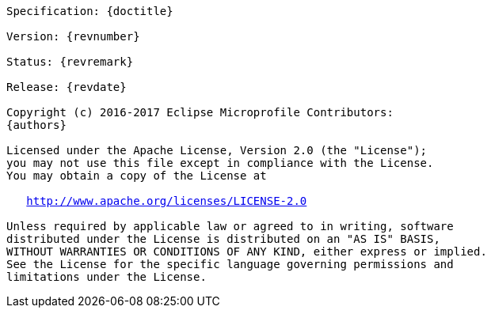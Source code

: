 //   Copyright (c) 2018 Contributors to the Eclipse Foundation
// 
//    Licensed under the Apache License, Version 2.0 (the "License");
//    you may not use this file except in compliance with the License.
//    You may obtain a copy of the License at
// 
//        http://www.apache.org/licenses/LICENSE-2.0
// 
//    Unless required by applicable law or agreed to in writing, software
//    distributed under the License is distributed on an "AS IS" BASIS,
//    WITHOUT WARRANTIES OR CONDITIONS OF ANY KIND, either express or implied.
//    See the License for the specific language governing permissions and
//    limitations under the License.

[subs="normal"]
....

Specification: {doctitle}

Version: {revnumber}

Status: {revremark}

Release: {revdate}

Copyright (c) 2016-2017 Eclipse Microprofile Contributors:
{authors}

Licensed under the Apache License, Version 2.0 (the "License");
you may not use this file except in compliance with the License.
You may obtain a copy of the License at

   http://www.apache.org/licenses/LICENSE-2.0

Unless required by applicable law or agreed to in writing, software
distributed under the License is distributed on an "AS IS" BASIS,
WITHOUT WARRANTIES OR CONDITIONS OF ANY KIND, either express or implied.
See the License for the specific language governing permissions and
limitations under the License.

....
